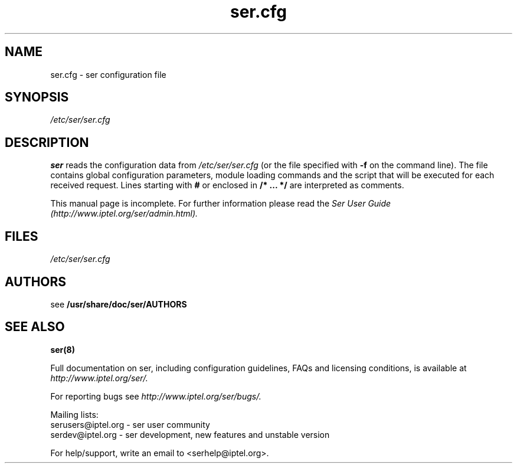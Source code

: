 .\" $Id$
.TH ser.cfg 5 15.07.2002 ser "Sip Express Router" 
.\" Process with
.\" groff -man -Tascii ser.cfg.5 
.\"
.SH NAME
ser.cfg \- ser configuration file
.SH SYNOPSIS
.I /etc/ser/ser.cfg
.SH DESCRIPTION
.B ser
reads the configuration data from
.I /etc/ser/ser.cfg
(or the file specified with
.B \-f
on the command line).
The file contains global configuration parameters, module loading commands and the script that will be executed for each received request. Lines starting with
.B #
or enclosed in
.B /* ... */
are interpreted as comments.
.PP
This manual page is incomplete. For further information please read the
.I Ser User Guide (http://www.iptel.org/ser/admin.html).

.SH FILES
.bL
.I /etc/ser/ser.cfg
.br

.SH AUTHORS

see 
.B /usr/share/doc/ser/AUTHORS

.SH SEE ALSO
.BR ser(8)
.PP
Full documentation on ser, including configuration guidelines, FAQs and
licensing conditions, is available at
.I http://www.iptel.org/ser/.
.PP
For reporting  bugs see
.I
http://www.iptel.org/ser/bugs/.
.PP
Mailing lists:
.nf 
serusers@iptel.org - ser user community
.nf 
serdev@iptel.org - ser development, new features and unstable version
.PP
For help/support, write an email to <serhelp@iptel.org>.

